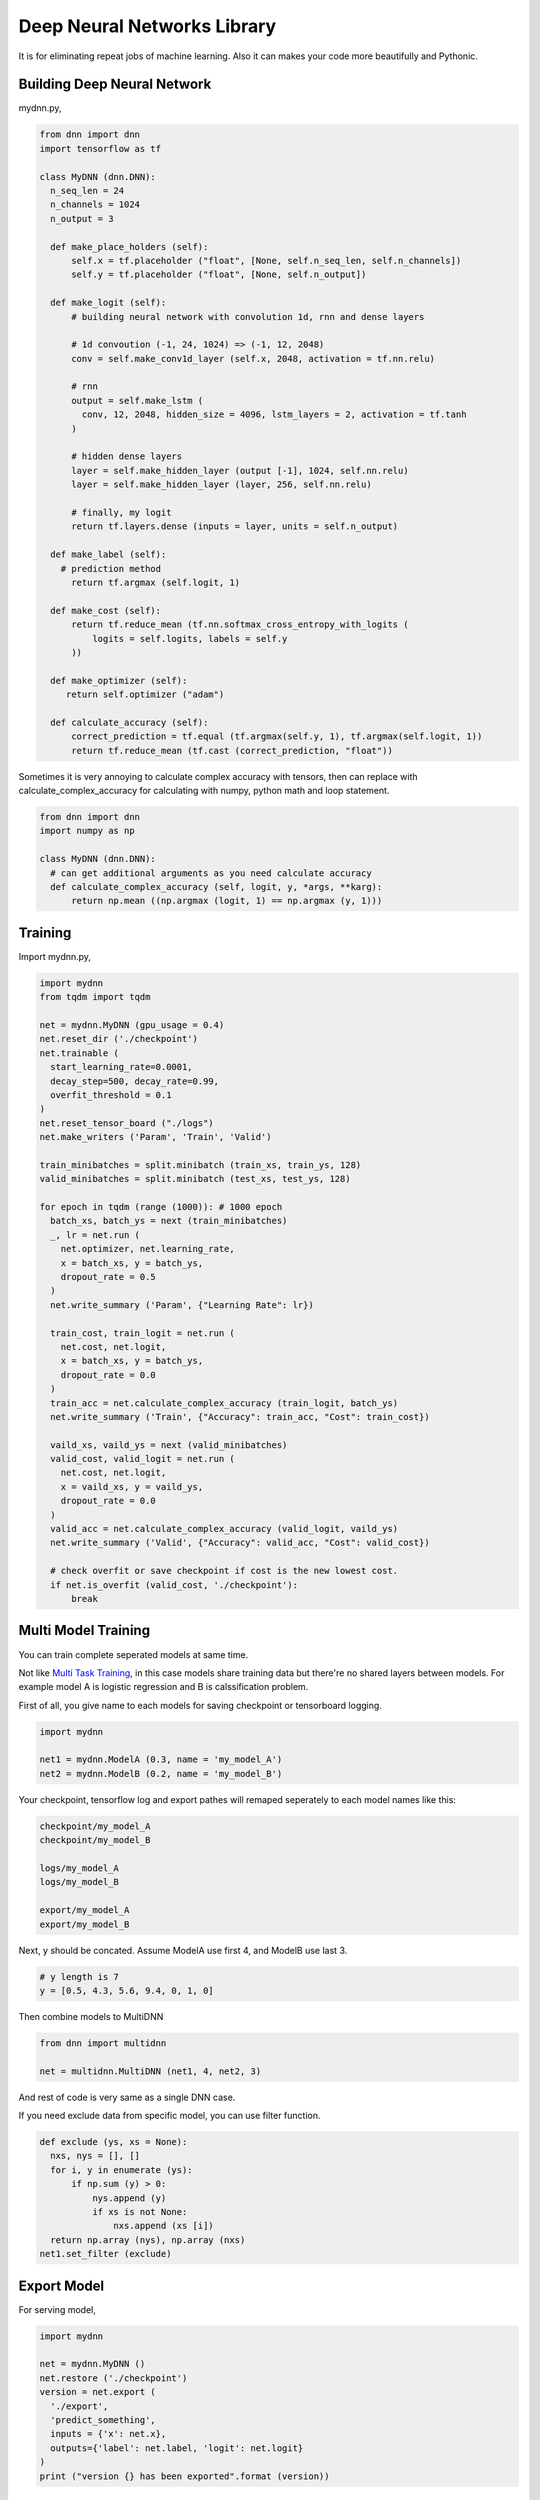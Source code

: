 
==============================
Deep Neural Networks Library
==============================

It is for eliminating repeat jobs of machine learning. Also it can makes your code more beautifully and Pythonic.


Building Deep Neural Network 
==============================

mydnn.py,

.. code-block:: python

  from dnn import dnn
  import tensorflow as tf
  
  class MyDNN (dnn.DNN):
    n_seq_len = 24    
    n_channels = 1024    
    n_output = 3
        
    def make_place_holders (self):
        self.x = tf.placeholder ("float", [None, self.n_seq_len, self.n_channels])
        self.y = tf.placeholder ("float", [None, self.n_output])
        
    def make_logit (self):
        # building neural network with convolution 1d, rnn and dense layers
                
        # 1d convoution (-1, 24, 1024) => (-1, 12, 2048) 
        conv = self.make_conv1d_layer (self.x, 2048, activation = tf.nn.relu)
        
        # rnn
        output = self.make_lstm (
          conv, 12, 2048, hidden_size = 4096, lstm_layers = 2, activation = tf.tanh
        )
        
        # hidden dense layers
        layer = self.make_hidden_layer (output [-1], 1024, self.nn.relu)
        layer = self.make_hidden_layer (layer, 256, self.nn.relu)
        
        # finally, my logit        
        return tf.layers.dense (inputs = layer, units = self.n_output)
    
    def make_label (self):
      # prediction method 
    	return tf.argmax (self.logit, 1)
    	
    def make_cost (self):
        return tf.reduce_mean (tf.nn.softmax_cross_entropy_with_logits (
            logits = self.logits, labels = self.y
        ))
    
    def make_optimizer (self):
       return self.optimizer ("adam")
    
    def calculate_accuracy (self):
        correct_prediction = tf.equal (tf.argmax(self.y, 1), tf.argmax(self.logit, 1))
        return tf.reduce_mean (tf.cast (correct_prediction, "float"))

Sometimes it is very annoying to calculate complex accuracy with tensors, then can replace with calculate_complex_accuracy for calculating with numpy, python math and loop statement. 

.. code-block:: python

  from dnn import dnn
  import numpy as np
  
  class MyDNN (dnn.DNN):
    # can get additional arguments as you need calculate accuracy
    def calculate_complex_accuracy (self, logit, y, *args, **karg):
        return np.mean ((np.argmax (logit, 1) == np.argmax (y, 1)))
    

Training 
=============

Import mydnn.py,

.. code-block:: python

  import mydnn
  from tqdm import tqdm

  net = mydnn.MyDNN (gpu_usage = 0.4)
  net.reset_dir ('./checkpoint')
  net.trainable (
    start_learning_rate=0.0001, 
    decay_step=500, decay_rate=0.99, 
    overfit_threshold = 0.1
  )
  net.reset_tensor_board ("./logs")
  net.make_writers ('Param', 'Train', 'Valid')
  
  train_minibatches = split.minibatch (train_xs, train_ys, 128)
  valid_minibatches = split.minibatch (test_xs, test_ys, 128)
    
  for epoch in tqdm (range (1000)): # 1000 epoch
    batch_xs, batch_ys = next (train_minibatches)
    _, lr = net.run (
      net.optimizer, net.learning_rate, 
      x = batch_xs, y = batch_ys, 
      dropout_rate = 0.5
    )
    net.write_summary ('Param', {"Learning Rate": lr})

    train_cost, train_logit = net.run (
      net.cost, net.logit, 
      x = batch_xs, y = batch_ys, 
      dropout_rate = 0.0
    )    
    train_acc = net.calculate_complex_accuracy (train_logit, batch_ys)
    net.write_summary ('Train', {"Accuracy": train_acc, "Cost": train_cost})
    
    vaild_xs, vaild_ys = next (valid_minibatches)
    valid_cost, valid_logit = net.run (
      net.cost, net.logit, 
      x = vaild_xs, y = vaild_ys, 
      dropout_rate = 0.0
    )
    valid_acc = net.calculate_complex_accuracy (valid_logit, vaild_ys)    
    net.write_summary ('Valid', {"Accuracy": valid_acc, "Cost": valid_cost})
    
    # check overfit or save checkpoint if cost is the new lowest cost.     
    if net.is_overfit (valid_cost, './checkpoint'):
        break


Multi Model Training
=======================

You can train complete seperated models at same time. 

Not like `Multi Task Training`_, in this case models share training data but there're no shared layers between models. For example model A is logistic regression and B is calssification problem. 

First of all, you give name to each models for saving checkpoint or tensorboard logging. 

.. code-block:: python
  
  import mydnn
  
  net1 = mydnn.ModelA (0.3, name = 'my_model_A')
  net2 = mydnn.ModelB (0.2, name = 'my_model_B')

Your checkpoint, tensorflow log and export pathes will remaped seperately to each model names like this:

.. code-block:: bash

  checkpoint/my_model_A
  checkpoint/my_model_B
  
  logs/my_model_A
  logs/my_model_B
  
  export/my_model_A
  export/my_model_B

Next, y should be concated. Assume ModelA use first 4, and ModelB use last 3. 
  
.. code-block:: python
  
  # y length is 7
  y = [0.5, 4.3, 5.6, 9.4, 0, 1, 0]  

Then combine models to MultiDNN

.. code-block:: python
  
  from dnn import multidnn
  
  net = multidnn.MultiDNN (net1, 4, net2, 3)

And rest of code is very same as a single DNN case.

If you need exclude data from specific model, you can use filter function.

.. code-block:: python

  def exclude (ys, xs = None):
    nxs, nys = [], []
    for i, y in enumerate (ys):
        if np.sum (y) > 0:            
            nys.append (y)
            if xs is not None:
                nxs.append (xs [i])
    return np.array (nys), np.array (nxs)
  net1.set_filter (exclude)

.. _`Multi Task Training`: https://jg8610.github.io/Multi-Task/

Export Model
===============

For serving model,

.. code-block:: python

  import mydnn
  
  net = mydnn.MyDNN ()
  net.restore ('./checkpoint')
  version = net.export ( 
    './export', 
    'predict_something', 
    inputs = {'x': net.x},
    outputs={'label': net.label, 'logit': net.logit}
  )
  print ("version {} has been exported".format (version))
 

Helpers
============

There're several helper modules.

.. code-block:: python

  from dnn import split, costs, predutil, vector, optimizers 


History
=========

- 0.1: project initialized
